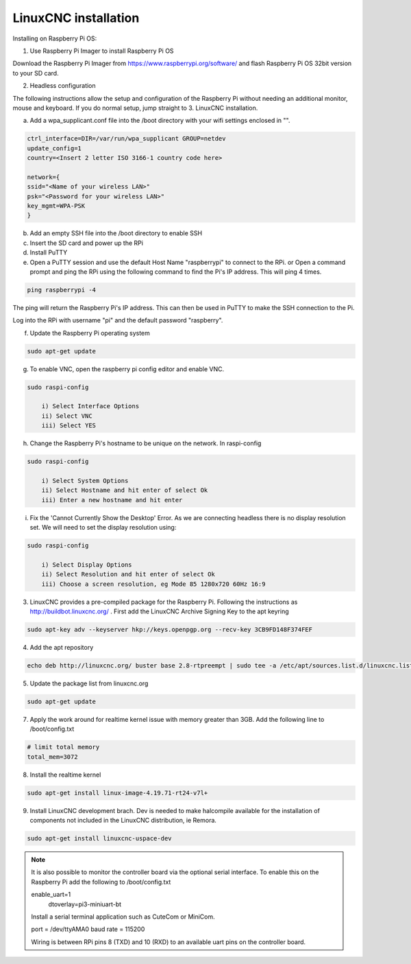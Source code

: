 LinuxCNC installation
=====================

Installing on Raspberry Pi OS:

1. Use Raspberry Pi Imager to install Raspberry Pi OS

Download the Raspberry Pi Imager from https://www.raspberrypi.org/software/ and flash Raspberry Pi OS 32bit version to your SD card.

2. Headless configuration

The following instructions allow the setup and configuration of the Raspberry Pi without needing an additional monitor, mouse and keyboard. If you do normal setup, jump straight to 3. LinuxCNC installation.

a) Add a wpa_supplicant.conf file into the /boot directory with your wifi settings enclosed in "".

.. code-block::

	ctrl_interface=DIR=/var/run/wpa_supplicant GROUP=netdev
	update_config=1
	country=<Insert 2 letter ISO 3166-1 country code here>
	
	network={
	ssid="<Name of your wireless LAN>"
	psk="<Password for your wireless LAN>"
	key_mgmt=WPA-PSK
	}

b) Add an empty SSH file into the /boot directory to enable SSH
c) Insert the SD card and power up the RPi
d) Install PuTTY
e) Open a PuTTY session and use the default Host Name "raspberrypi" to connect to the RPi.
   or
   Open a command prompt and ping the RPi using the following command to find the Pi's IP address. This will ping 4 times.

.. code-block::

    ping raspberrypi -4
	
The ping will return the Raspberry Pi's IP address. This can then be used in PuTTY to make the SSH connection to the Pi.

Log into the RPi with username "pi" and the default password "raspberry".

f) Update the Raspberry Pi operating system

.. code-block::

    sudo apt-get update

g) To enable VNC, open the raspberry pi config editor and enable VNC.

.. code-block::

    sudo raspi-config
	
	i) Select Interface Options
	ii) Select VNC
	iii) Select YES
	
h) Change the Raspberry Pi's hostname to be unique on the network. In raspi-config

.. code-block::

    sudo raspi-config
	
	i) Select System Options
	ii) Select Hostname and hit enter of select Ok
	iii) Enter a new hostname and hit enter
	
i) Fix the 'Cannot Currently Show the Desktop' Error. As we are connecting headless there is no display resolution set. We will need to set the display resolution using:

.. code-block::

    sudo raspi-config
	
	i) Select Display Options
	ii) Select Resolution and hit enter of select Ok
	iii) Choose a screen resolution, eg Mode 85 1280x720 60Hz 16:9
	

3. LinuxCNC provides a pre-compiled package for the Raspberry Pi. Following the instructions as http://buildbot.linuxcnc.org/ . First add the LinuxCNC Archive Signing Key to the apt keyring

.. code-block::

	sudo apt-key adv --keyserver hkp://keys.openpgp.org --recv-key 3CB9FD148F374FEF

4. Add the apt repository

.. code-block::

    echo deb http://linuxcnc.org/ buster base 2.8-rtpreempt | sudo tee -a /etc/apt/sources.list.d/linuxcnc.list
	
5. Update the package list from linuxcnc.org

.. code-block::

    sudo apt-get update
	
7. Apply the work around for realtime kernel issue with memory greater than 3GB. Add the following line to /boot/config.txt

.. code-block::

    # limit total memory
    total_mem=3072

8. Install the realtime kernel

.. code-block::

    sudo apt-get install linux-image-4.19.71-rt24-v7l+
	
9. Install LinuxCNC development brach. Dev is needed to make halcompile available for the installation of components not included in the LinuxCNC distribution, ie Remora.

.. code-block::

    sudo apt-get install linuxcnc-uspace-dev
	
.. note::

    It is also possible to monitor the controller board via the optional serial interface. To enable this on the Raspberry Pi add the following to /boot/config.txt  
	
    enable_uart=1
	dtoverlay=pi3-miniuart-bt
	
    Install a serial terminal application such as CuteCom or MiniCom.
	
    port = /dev/ttyAMA0
    baud rate = 115200

    Wiring is between RPi pins 8 (TXD) and 10 (RXD) to an available uart pins on the controller board.